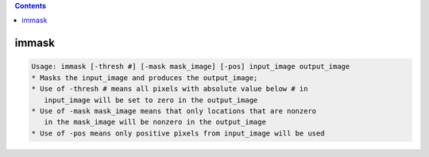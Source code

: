 .. contents:: 
    :depth: 4 

******
immask
******

.. code-block:: none

    Usage: immask [-thresh #] [-mask mask_image] [-pos] input_image output_image
    * Masks the input_image and produces the output_image;
    * Use of -thresh # means all pixels with absolute value below # in
       input_image will be set to zero in the output_image
    * Use of -mask mask_image means that only locations that are nonzero
       in the mask_image will be nonzero in the output_image
    * Use of -pos means only positive pixels from input_image will be used
